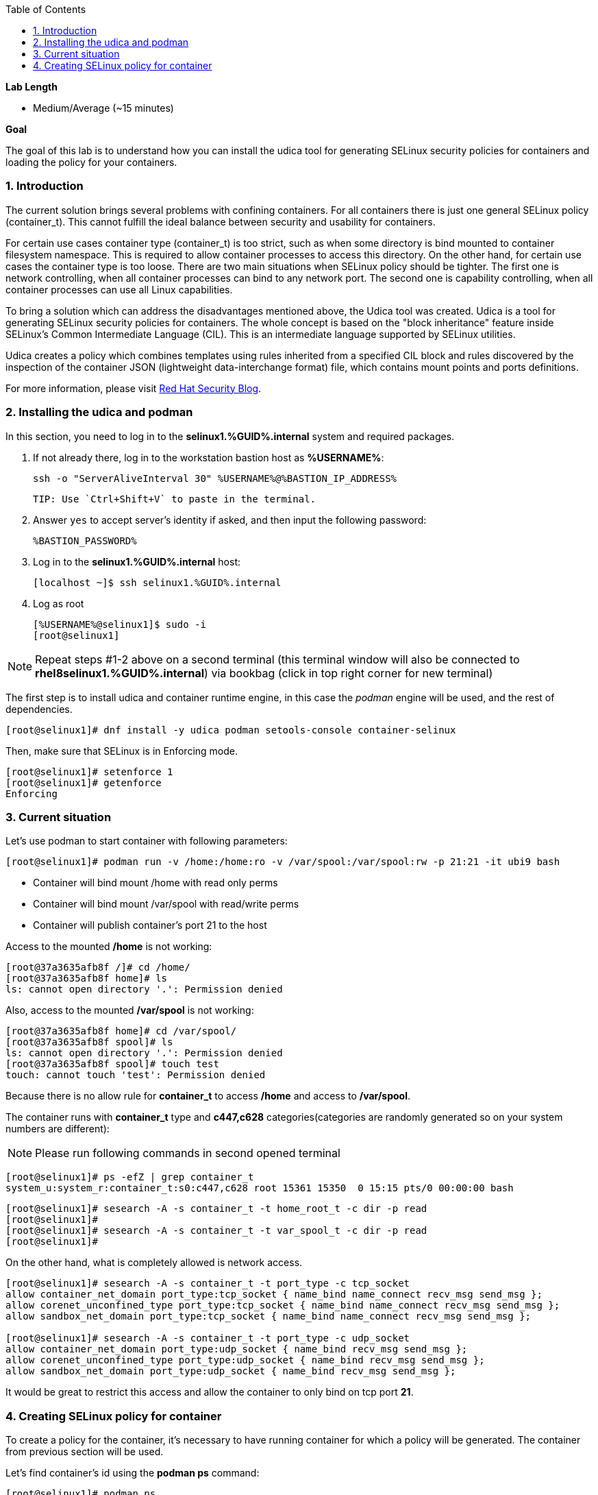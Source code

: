 :GUID: %GUID%
:USERNAME: %USERNAME%

:BASTION_PASSWORD: %BASTION_PASSWORD%
:BASTION_IP_ADDRESS: %BASTION_IP_ADDRESS%

:sectnums: true
:toc: true

:toc2:
:linkattrs:

.*Lab Length*
* Medium/Average (~15 minutes)

.*Goal*
The goal of this lab is to understand how you can install the udica tool for generating SELinux security policies for containers and loading the policy for your containers.

=== Introduction
The current solution brings several problems with confining containers. For all containers there is just one general SELinux policy (container_t). This cannot fulfill the ideal balance between security and usability for containers.

For certain use cases container type (container_t) is too strict, such as when some directory is bind mounted to container filesystem namespace. This is required to allow container processes to access this directory. On the other hand, for certain use cases the container type is too loose. There are two main situations when SELinux policy should be tighter. The first one is network controlling, when all container processes can bind to any network port. The second one is capability controlling, when all container processes can use all Linux capabilities.

To bring a solution which can address the disadvantages mentioned above, the Udica tool was created. Udica is a tool for generating SELinux security policies for containers. The whole concept is based on the "block inheritance" feature inside SELinux's Common Intermediate Language (CIL). This is an intermediate language supported by SELinux utilities.

Udica creates a policy which combines templates using rules inherited from a specified CIL block and rules discovered by the inspection of the container JSON (lightweight data-interchange format) file, which contains mount points and ports definitions.

For more information, please visit https://www.redhat.com/en/blog/generate-selinux-policies-containers-with-udica[Red Hat Security Blog].

=== Installing the udica and podman
In this section, you  need to log in to the *selinux1.{GUID}.internal* system and required packages.

. If not already there, log in to the workstation bastion host as *{USERNAME}*:
+
[%nowrap,source,ini,role=execute,subs=attributes+]
----
ssh -o "ServerAliveInterval 30" %USERNAME%@%BASTION_IP_ADDRESS%
----

    TIP: Use `Ctrl+Shift+V` to paste in the terminal.

. Answer `yes` to accept server's identity if asked, and then input the following password:
+
[%nowrap,source,ini,role=execute,subs=attributes+]
----
%BASTION_PASSWORD%
----

. Log in to the *selinux1.{GUID}.internal* host:
+
[%nowrap,source,ini,role=execute,subs=attributes+]
----
[localhost ~]$ ssh selinux1.%GUID%.internal
----

. Log as root
+
[%nowrap,source,ini,role=execute,subs=attributes+]
----
[%USERNAME%@selinux1]$ sudo -i
[root@selinux1]
----

NOTE: Repeat steps #1-2 above on a second terminal (this terminal window will also be connected to *rhel8selinux1.%GUID%.internal*) via bookbag (click in top right corner for new terminal)

The first step is to install udica and container runtime engine, in this case the _podman_ engine will be used, and the rest of dependencies.

----
[root@selinux1]# dnf install -y udica podman setools-console container-selinux
----

Then, make sure that SELinux is in Enforcing mode.

----
[root@selinux1]# setenforce 1
[root@selinux1]# getenforce
Enforcing
----

=== Current situation

Let's use podman to start container with following parameters:

----
[root@selinux1]# podman run -v /home:/home:ro -v /var/spool:/var/spool:rw -p 21:21 -it ubi9 bash
----

 - Container will bind mount /home with read only perms
 - Container will bind mount /var/spool with read/write perms
 - Container will publish container's port 21 to the host

Access to the mounted */home* is not working:

----
[root@37a3635afb8f /]# cd /home/
[root@37a3635afb8f home]# ls
ls: cannot open directory '.': Permission denied
----

Also, access to the mounted */var/spool* is not working:

----
[root@37a3635afb8f home]# cd /var/spool/
[root@37a3635afb8f spool]# ls
ls: cannot open directory '.': Permission denied
[root@37a3635afb8f spool]# touch test
touch: cannot touch 'test': Permission denied
----

Because there is no allow rule for **container_t** to access */home* and access to */var/spool*.

The container runs with **container_t** type and **c447,c628** categories(categories are randomly generated so on your system numbers are different):

NOTE: Please run following commands in second opened terminal

----
[root@selinux1]# ps -efZ | grep container_t
system_u:system_r:container_t:s0:c447,c628 root 15361 15350  0 15:15 pts/0 00:00:00 bash
----

----
[root@selinux1]# sesearch -A -s container_t -t home_root_t -c dir -p read
[root@selinux1]#
[root@selinux1]# sesearch -A -s container_t -t var_spool_t -c dir -p read
[root@selinux1]#
----

On the other hand, what is completely allowed is network access.

----
[root@selinux1]# sesearch -A -s container_t -t port_type -c tcp_socket
allow container_net_domain port_type:tcp_socket { name_bind name_connect recv_msg send_msg };
allow corenet_unconfined_type port_type:tcp_socket { name_bind name_connect recv_msg send_msg };
allow sandbox_net_domain port_type:tcp_socket { name_bind name_connect recv_msg send_msg };

[root@selinux1]# sesearch -A -s container_t -t port_type -c udp_socket
allow container_net_domain port_type:udp_socket { name_bind recv_msg send_msg };
allow corenet_unconfined_type port_type:udp_socket { name_bind recv_msg send_msg };
allow sandbox_net_domain port_type:udp_socket { name_bind recv_msg send_msg };

----

It would be great to restrict this access and allow the container to only bind on tcp port *21*.

=== Creating SELinux policy for container

To create a policy for the container, it's necessary to have running container for which a policy will be generated. The container from previous section will be used.

Let's find container's id using the *podman ps* command:

----
[root@selinux1]# podman ps
CONTAINER ID   IMAGE                             COMMAND   CREATED          STATUS              PORTS   NAMES
37a3635afb8f   registry.access.redhat.com/ubi9:latest   bash      15 minutes ago   Up 15 minutes ago           heuristic_lewin
----

The container ID is **37a3635afb8f**. (Your container ID will be different, please use yours.)

To create policy for it the **udica** tool can be used. The container will be inspected by running *podman inspect*. Udica takes one parameter which is name of created SELinux security policy.

----
[root@selinux1]# podman inspect 37a3635afb8f | udica my_container

Policy my_container created!

Please load these modules using:
# semodule -i my_container.cil /usr/share/udica/templates/{base_container.cil,net_container.cil,home_container.cil}

Restart the container with: "--security-opt label=type:my_container.process" parameter

----

Policy is generated. Let's follow the instructions from the output to install generated SELinux policy:

----
# semodule -i my_container.cil /usr/share/udica/templates/{base_container.cil,net_container.cil,home_container.cil}
----

Let's exit the running container and start new one.

----
[root@37a3635afb8f spool]# exit
[root@selinux1]# podman run --security-opt label=type:my_container.process -v /home:/home:ro -v /var/spool:/var/spool:rw -p 21:21 -it ubi9 bash
----

The container is now running with **my_container.process** type:

----
[root@selinux1]# ps -efZ | grep my_container.process
unconfined_u:unconfined_r:container_runtime_t:s0-s0:c0.c1023 root 29039 28639  3 17:30 pts/1 00:00:00 podman run --security-opt label=type:my_container.process -v /home:/home:ro -v /var/spool:/var/spool:rw -p 21:21 -it ubi9 bash
system_u:system_r:my_container.process:s0:c19,c850 root 29106 29104  0 17:30 pts/0 00:00:00 bash
----

Proof that SELinux is now allowing access to */home* and */var/spool* mount points:

----
[root@814ec56079e5 /]# cd /home
[root@814ec56079e5 home]# ls
ec2-user

[root@814ec56079e5 ~]# cd /var/spool/
[root@814ec56079e5 spool]# touch test
[root@814ec56079e5 spool]#
----
